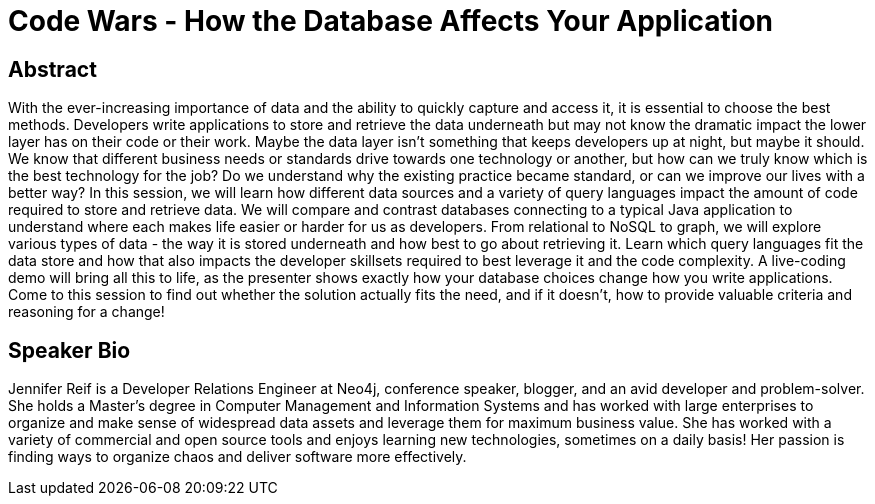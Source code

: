 = Code Wars - How the Database Affects Your Application

== Abstract
With the ever-increasing importance of data and the ability to quickly capture and access it, it is essential to choose the best methods.
Developers write applications to store and retrieve the data underneath but may not know the dramatic impact the lower layer has on their code or their work.
Maybe the data layer isn't something that keeps developers up at night, but maybe it should.
We know that different business needs or standards drive towards one technology or another, but how can we truly know which is the best technology for the job?
Do we understand why the existing practice became standard, or can we improve our lives with a better way?
In this session, we will learn how different data sources and a variety of query languages impact the amount of code required to store and retrieve data.
We will compare and contrast databases connecting to a typical Java application to understand where each makes life easier or harder for us as developers.
From relational to NoSQL to graph, we will explore various types of data - the way it is stored underneath and how best to go about retrieving it.
Learn which query languages fit the data store and how that also impacts the developer skillsets required to best leverage it and the code complexity.
A live-coding demo will bring all this to life, as the presenter shows exactly how your database choices change how you write applications.
Come to this session to find out whether the solution actually fits the need, and if it doesn't, how to provide valuable criteria and reasoning for a change!

== Speaker Bio
Jennifer Reif is a Developer Relations Engineer at Neo4j, conference speaker, blogger, and an avid developer and problem-solver.
She holds a Master’s degree in Computer Management and Information Systems and has worked with large enterprises to organize and make sense of widespread data assets and leverage them for maximum business value.
She has worked with a variety of commercial and open source tools and enjoys learning new technologies, sometimes on a daily basis!
Her passion is finding ways to organize chaos and deliver software more effectively.